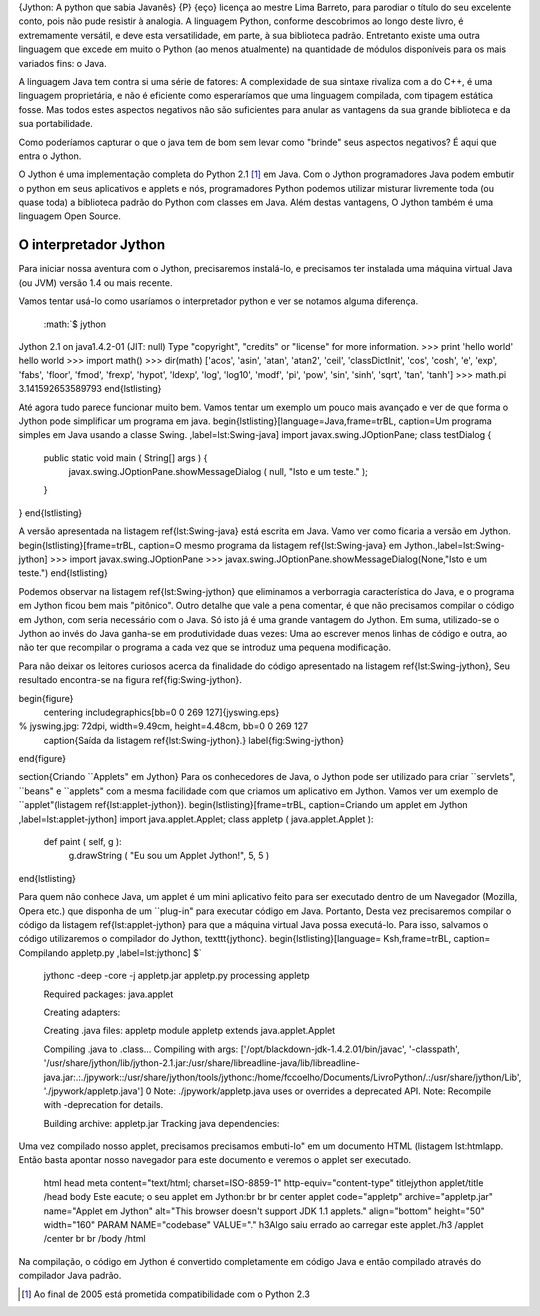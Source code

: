 .. role:: math(raw)
   :format: html latex

{Jython: A python que sabia Javanês} {P} {eço} licença ao mestre
Lima Barreto, para parodiar o título do seu excelente conto, pois
não pude resistir à analogia. A linguagem Python, conforme
descobrimos ao longo deste livro, é extremamente versátil, e deve
esta versatilidade, em parte, à sua biblioteca padrão. Entretanto
existe uma outra linguagem que excede em muito o Python (ao menos
atualmente) na quantidade de módulos disponíveis para os mais
variados fins: o Java.

A linguagem Java tem contra si uma série de fatores: A complexidade
de sua sintaxe rivaliza com a do C++, é uma linguagem proprietária,
e não é eficiente como esperaríamos que uma linguagem compilada,
com tipagem estática fosse. Mas todos estes aspectos negativos não
são suficientes para anular as vantagens da sua grande biblioteca e
da sua portabilidade.

Como poderíamos capturar o que o java tem de bom sem levar como
"brinde" seus aspectos negativos? É aqui que entra o Jython.

O Jython é uma implementação completa do Python 2.1 [1]_ em Java.
Com o Jython programadores Java podem embutir o python em seus
aplicativos e applets e nós, programadores Python podemos utilizar
misturar livremente toda (ou quase toda) a biblioteca padrão do
Python com classes em Java. Além destas vantagens, O Jython também
é uma linguagem Open Source.

O interpretador Jython
======================

Para iniciar nossa aventura com o Jython, precisaremos instalá-lo,
e precisamos ter instalada uma máquina virtual Java (ou JVM) versão
1.4 ou mais recente.

Vamos tentar usá-lo como usaríamos o interpretador python e ver se
notamos alguma diferença.

    :math:`$ jython
Jython 2.1 on java1.4.2-01 (JIT: null)
Type "copyright", "credits" or "license" for more information.
>>> print 'hello world'
hello world
>>> import math()
>>> dir(math)
['acos', 'asin', 'atan', 'atan2', 'ceil', 'classDictInit', 'cos', 'cosh', 'e', 'exp', 'fabs', 'floor', 'fmod', 'frexp', 'hypot', 'ldexp', 'log', 'log10', 'modf', 'pi', 'pow', 'sin', 'sinh', 'sqrt', 'tan', 'tanh']
>>> math.pi
3.141592653589793
\end{lstlisting}

Até agora tudo parece funcionar muito bem. Vamos tentar um exemplo um pouco mais avançado e ver de que forma o Jython pode simplificar um programa em java.
\begin{lstlisting}[language=Java,frame=trBL, caption=Um programa simples em Java usando a classe Swing. ,label=lst:Swing-java]
import javax.swing.JOptionPane;
class testDialog {
   public static void main ( String[] args ) {
      javax.swing.JOptionPane.showMessageDialog ( null, "Isto e um teste." );
   }
}
\end{lstlisting}

A versão apresentada na listagem \ref{lst:Swing-java} está escrita em Java. Vamo ver como ficaria a versão em Jython.
\begin{lstlisting}[frame=trBL, caption=O mesmo programa da listagem \ref{lst:Swing-java} em Jython.,label=lst:Swing-jython]
>>> import javax.swing.JOptionPane
>>> javax.swing.JOptionPane.showMessageDialog(None,"Isto e um teste.")
\end{lstlisting}

Podemos observar na listagem \ref{lst:Swing-jython} que eliminamos a verborragia característica do Java, e o programa em Jython ficou bem mais "pitônico". Outro detalhe que vale a pena comentar, é que não precisamos compilar o código em Jython, com seria necessário com o Java. Só isto já é uma grande vantagem do Jython. Em suma, utilizado-se o Jython ao invés do Java ganha-se em produtividade duas vezes: Uma ao escrever menos linhas de código e outra, ao não ter que recompilar o programa a cada vez que se introduz uma pequena modificação. 

Para não deixar os leitores curiosos acerca da finalidade do código apresentado na listagem \ref{lst:Swing-jython}, Seu resultado encontra-se na figura \ref{fig:Swing-jython}.

\begin{figure}
    \centering
    \includegraphics[bb=0 0 269 127]{jyswing.eps}
% jyswing.jpg: 72dpi, width=9.49cm, height=4.48cm, bb=0 0 269 127
    \caption{Saída da listagem \ref{lst:Swing-jython}.}
    \label{fig:Swing-jython}
\end{figure}

\section{Criando ``Applets" em Jython}
Para os conhecedores de Java, o Jython pode ser utilizado para criar ``servlets", ``beans" e ``applets" com a mesma facilidade com que criamos um aplicativo em Jython. Vamos ver um exemplo de ``applet"(listagem \ref{lst:applet-jython}).
\begin{lstlisting}[frame=trBL, caption=Criando um applet em Jython ,label=lst:applet-jython]
import java.applet.Applet;
class appletp ( java.applet.Applet ):
   def paint ( self, g ):
      g.drawString ( "Eu sou um Applet Jython!", 5, 5 )
\end{lstlisting}

Para quem não conhece Java, um applet é um mini aplicativo feito para ser executado dentro de um Navegador (Mozilla, Opera etc.) que disponha de um ``plug-in" para executar código em Java. Portanto, Desta vez precisaremos compilar o código da listagem \ref{lst:applet-jython} para que a máquina virtual Java possa executá-lo. Para isso, salvamos o código  utilizaremos o compilador do Jython, \texttt{jythonc}. 
\begin{lstlisting}[language= Ksh,frame=trBL, caption= Compilando appletp.py ,label=lst:jythonc]
$`
    jythonc -deep -core -j appletp.jar appletp.py processing appletp

    Required packages: java.applet

    Creating adapters:

    Creating .java files: appletp module appletp extends
    java.applet.Applet

    Compiling .java to .class... Compiling with args:
    ['/opt/blackdown-jdk-1.4.2.01/bin/javac', '-classpath',
    '/usr/share/jython/lib/jython-2.1.jar:/usr/share/libreadline-java/lib/libreadline-java.jar:.:./jpywork::/usr/share/jython/tools/jythonc:/home/fccoelho/Documents/LivroPython/.:/usr/share/jython/Lib',
    './jpywork/appletp.java'] 0 Note: ./jpywork/appletp.java uses or
    overrides a deprecated API. Note: Recompile with -deprecation for
    details.

    Building archive: appletp.jar Tracking java dependencies:


Uma vez compilado nosso applet, precisamos precisamos embuti-lo" em
um documento HTML (listagem lst:htmlapp. Então basta apontar nosso
navegador para este documento e veremos o applet ser executado.

    html head meta content="text/html; charset=ISO-8859-1"
    http-equiv="content-type" titlejython applet/title /head body Este
    eacute; o seu applet em Jython:br br br center applet
    code="appletp" archive="appletp.jar" name="Applet em Jython"
    alt="This browser doesn't support JDK 1.1 applets." align="bottom"
    height="50" width="160" PARAM NAME="codebase" VALUE="." h3Algo saiu
    errado ao carregar este applet./h3 /applet /center br br /body
    /html


Na compilação, o código em Jython é convertido completamente em
código Java e então compilado através do compilador Java padrão.

.. [1] 
   Ao final de 2005 está prometida compatibilidade com o Python 2.3


